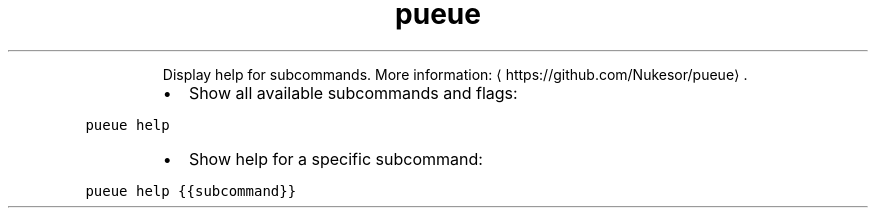 .TH pueue help
.PP
.RS
Display help for subcommands.
More information: \[la]https://github.com/Nukesor/pueue\[ra]\&.
.RE
.RS
.IP \(bu 2
Show all available subcommands and flags:
.RE
.PP
\fB\fCpueue help\fR
.RS
.IP \(bu 2
Show help for a specific subcommand:
.RE
.PP
\fB\fCpueue help {{subcommand}}\fR
